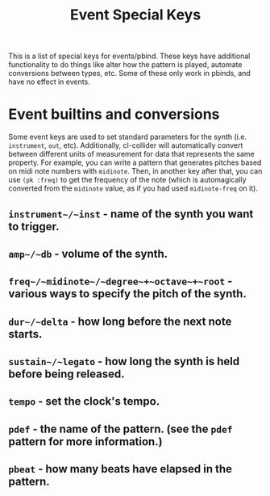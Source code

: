#+TITLE: Event Special Keys

This is a list of special keys for events/pbind. These keys have additional functionality to do things like alter how the pattern is played, automate conversions between types, etc. Some of these only work in pbinds, and have no effect in events.

* Event builtins and conversions

Some event keys are used to set standard parameters for the synth (i.e. ~instrument~, ~out~, etc). Additionally, cl-collider will automatically convert between different units of measurement for data that represents the same property. For example, you can write a pattern that generates pitches based on midi note numbers with ~midinote~. Then, in another key after that, you can use ~(pk :freq)~ to get the frequency of the note (which is automagically converted from the ~midinote~ value, as if you had used ~midinote-freq~ on it).

** ~instrument~/~inst~ - name of the synth you want to trigger.
** ~amp~/~db~ - volume of the synth.
** ~freq~/~midinote~/~degree~+~octave~+~root~ - various ways to specify the pitch of the synth.
** ~dur~/~delta~ - how long before the next note starts.
** ~sustain~/~legato~ - how long the synth is held before being released.
** ~tempo~ - set the clock's tempo.
** ~pdef~ - the name of the pattern. (see the ~pdef~ pattern for more information.)
** ~pbeat~ - how many beats have elapsed in the pattern.
